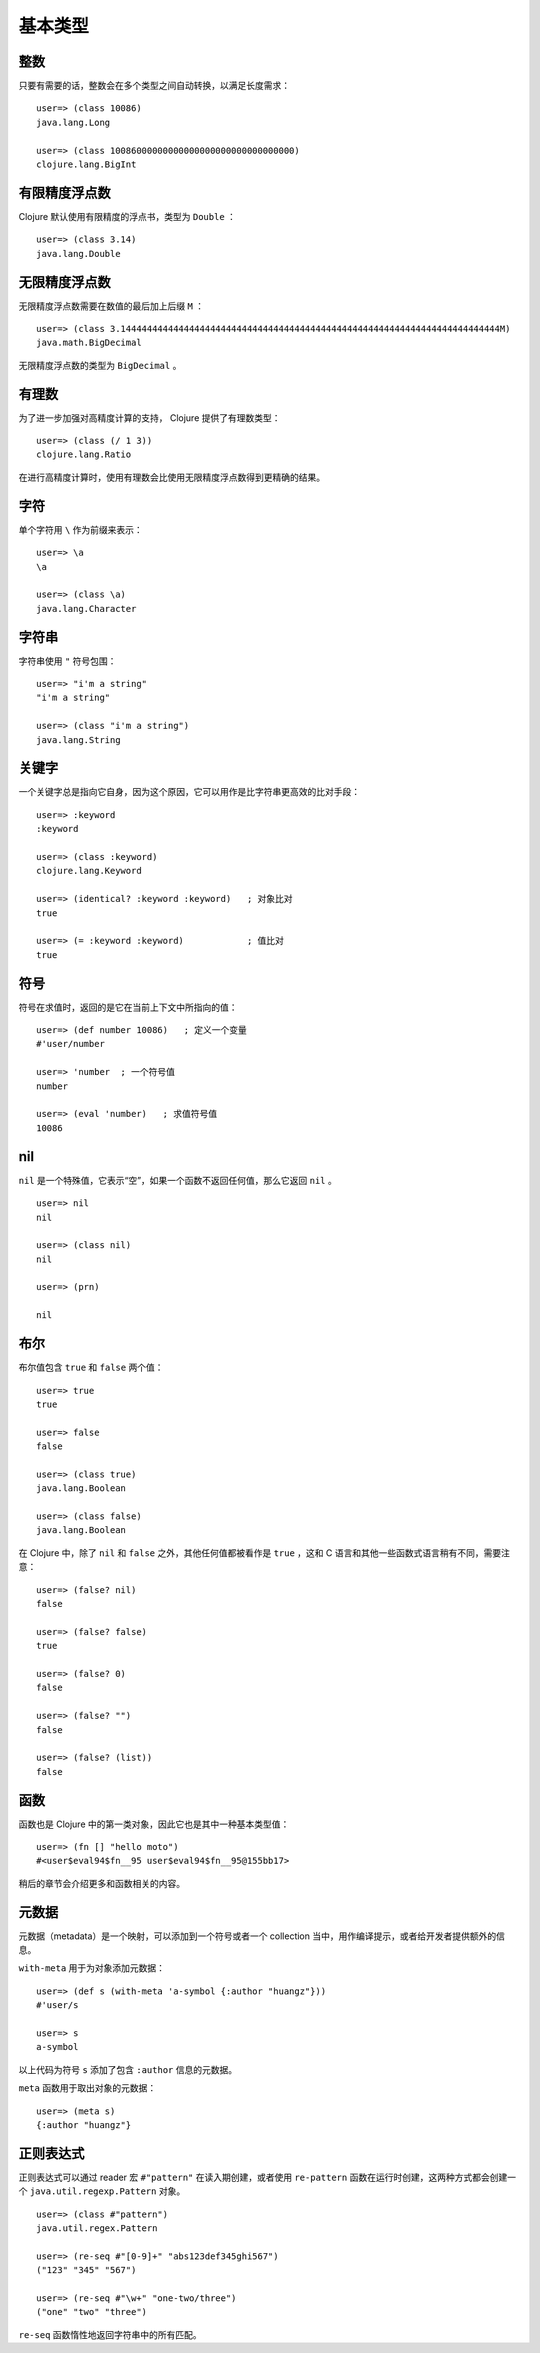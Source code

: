 .. highlight:: clojure

基本类型
==========

整数
-----

只要有需要的话，整数会在多个类型之间自动转换，以满足长度需求：

::

    user=> (class 10086)          
    java.lang.Long

    user=> (class 10086000000000000000000000000000000)
    clojure.lang.BigInt


有限精度浮点数
----------------

Clojure 默认使用有限精度的浮点书，类型为 ``Double`` ：

::

    user=> (class 3.14)
    java.lang.Double


无限精度浮点数
----------------

无限精度浮点数需要在数值的最后加上后缀 ``M`` ：

::

    user=> (class 3.144444444444444444444444444444444444444444444444444444444444444444444444M)
    java.math.BigDecimal

无限精度浮点数的类型为 ``BigDecimal`` 。


有理数
-------

为了进一步加强对高精度计算的支持， Clojure 提供了有理数类型：

::

    user=> (class (/ 1 3))
    clojure.lang.Ratio

在进行高精度计算时，使用有理数会比使用无限精度浮点数得到更精确的结果。


字符
-----

单个字符用 ``\`` 作为前缀来表示：

::

    user=> \a
    \a

    user=> (class \a)
    java.lang.Character


字符串
-------

字符串使用 ``"`` 符号包围：

::

    user=> "i'm a string"
    "i'm a string"

    user=> (class "i'm a string")
    java.lang.String


关键字
------

一个关键字总是指向它自身，因为这个原因，它可以用作是比字符串更高效的比对手段：

::

    user=> :keyword
    :keyword

    user=> (class :keyword)
    clojure.lang.Keyword

    user=> (identical? :keyword :keyword)   ; 对象比对
    true

    user=> (= :keyword :keyword)            ; 值比对
    true


符号
-----

符号在求值时，返回的是它在当前上下文中所指向的值：

::

    user=> (def number 10086)   ; 定义一个变量
    #'user/number

    user=> 'number  ; 一个符号值
    number

    user=> (eval 'number)   ; 求值符号值
    10086


nil
------

``nil`` 是一个特殊值，它表示“空”，如果一个函数不返回任何值，那么它返回 ``nil`` 。

::

    user=> nil
    nil

    user=> (class nil)
    nil

    user=> (prn)      

    nil


布尔
------

布尔值包含 ``true`` 和 ``false`` 两个值：

::

    user=> true
    true

    user=> false
    false

    user=> (class true)
    java.lang.Boolean

    user=> (class false)
    java.lang.Boolean

在 Clojure 中，除了 ``nil`` 和 ``false`` 之外，其他任何值都被看作是 ``true`` ，这和 C 语言和其他一些函数式语言稍有不同，需要注意：

::

    user=> (false? nil)
    false

    user=> (false? false)
    true

    user=> (false? 0)
    false

    user=> (false? "")
    false

    user=> (false? (list))
    false


函数
-----

函数也是 Clojure 中的第一类对象，因此它也是其中一种基本类型值：

::

    user=> (fn [] "hello moto")
    #<user$eval94$fn__95 user$eval94$fn__95@155bb17>

稍后的章节会介绍更多和函数相关的内容。


元数据
-------

元数据（metadata）是一个映射，可以添加到一个符号或者一个 collection 当中，用作编译提示，或者给开发者提供额外的信息。

``with-meta`` 用于为对象添加元数据：

::

    user=> (def s (with-meta 'a-symbol {:author "huangz"}))
    #'user/s

    user=> s
    a-symbol

以上代码为符号 ``s`` 添加了包含 ``:author`` 信息的元数据。

``meta`` 函数用于取出对象的元数据：

::

    user=> (meta s)
    {:author "huangz"}


正则表达式
------------

正则表达式可以通过 reader 宏 ``#"pattern"`` 在读入期创建，或者使用 ``re-pattern`` 函数在运行时创建，这两种方式都会创建一个 ``java.util.regexp.Pattern`` 对象。

::

    user=> (class #"pattern")
    java.util.regex.Pattern

    user=> (re-seq #"[0-9]+" "abs123def345ghi567")
    ("123" "345" "567")

    user=> (re-seq #"\w+" "one-two/three")
    ("one" "two" "three")

``re-seq`` 函数惰性地返回字符串中的所有匹配。
